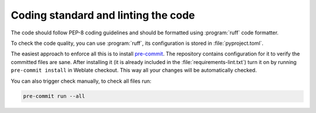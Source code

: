 Coding standard and linting the code
------------------------------------

The code should follow PEP-8 coding guidelines and should be formatted using
:program:`ruff` code formatter.

To check the code quality, you can use :program:`ruff`, its configuration is
stored in :file:`pyproject.toml`.

The easiest approach to enforce all this is to install `pre-commit`_. The
repository contains configuration for it to verify the committed files are sane.
After installing it (it is already included in the
:file:`requirements-lint.txt`) turn it on by running ``pre-commit install`` in
Weblate checkout. This way all your changes will be automatically checked.

You can also trigger check manually, to check all files run:

.. code-block:: sh

    pre-commit run --all

.. _pre-commit: https://pre-commit.com/
